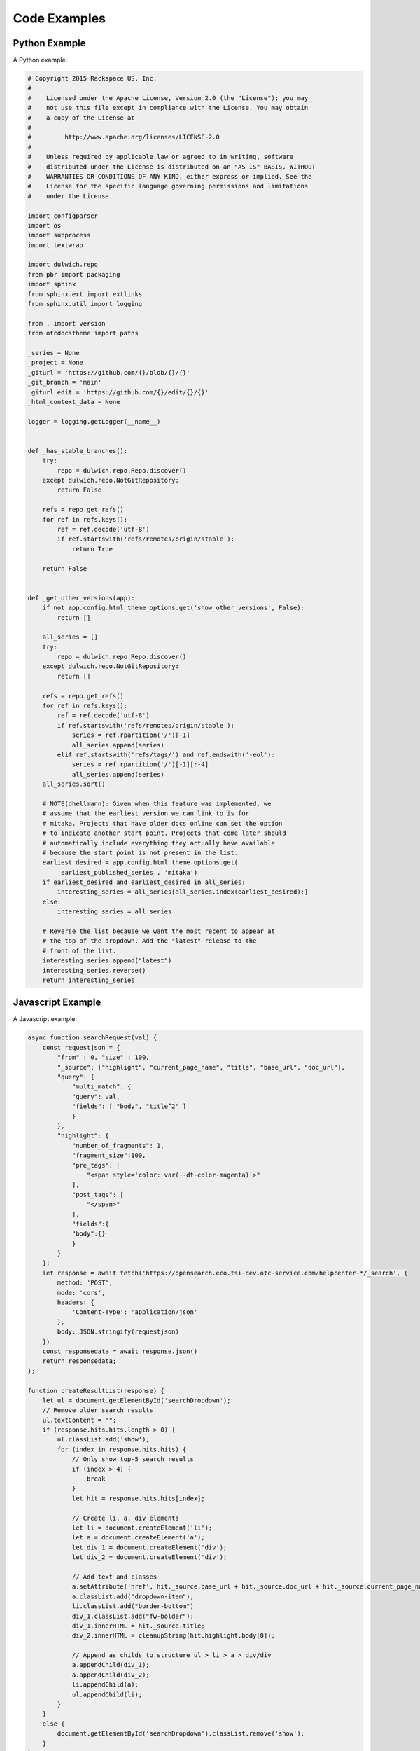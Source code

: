 Code Examples
=============

Python Example
--------------

A Python example.

.. code-block:: python

    # Copyright 2015 Rackspace US, Inc.
    #
    #    Licensed under the Apache License, Version 2.0 (the "License"); you may
    #    not use this file except in compliance with the License. You may obtain
    #    a copy of the License at
    #
    #         http://www.apache.org/licenses/LICENSE-2.0
    #
    #    Unless required by applicable law or agreed to in writing, software
    #    distributed under the License is distributed on an "AS IS" BASIS, WITHOUT
    #    WARRANTIES OR CONDITIONS OF ANY KIND, either express or implied. See the
    #    License for the specific language governing permissions and limitations
    #    under the License.

    import configparser
    import os
    import subprocess
    import textwrap

    import dulwich.repo
    from pbr import packaging
    import sphinx
    from sphinx.ext import extlinks
    from sphinx.util import logging

    from . import version
    from otcdocstheme import paths

    _series = None
    _project = None
    _giturl = 'https://github.com/{}/blob/{}/{}'
    _git_branch = 'main'
    _giturl_edit = 'https://github.com/{}/edit/{}/{}'
    _html_context_data = None

    logger = logging.getLogger(__name__)


    def _has_stable_branches():
        try:
            repo = dulwich.repo.Repo.discover()
        except dulwich.repo.NotGitRepository:
            return False

        refs = repo.get_refs()
        for ref in refs.keys():
            ref = ref.decode('utf-8')
            if ref.startswith('refs/remotes/origin/stable'):
                return True

        return False


    def _get_other_versions(app):
        if not app.config.html_theme_options.get('show_other_versions', False):
            return []

        all_series = []
        try:
            repo = dulwich.repo.Repo.discover()
        except dulwich.repo.NotGitRepository:
            return []

        refs = repo.get_refs()
        for ref in refs.keys():
            ref = ref.decode('utf-8')
            if ref.startswith('refs/remotes/origin/stable'):
                series = ref.rpartition('/')[-1]
                all_series.append(series)
            elif ref.startswith('refs/tags/') and ref.endswith('-eol'):
                series = ref.rpartition('/')[-1][:-4]
                all_series.append(series)
        all_series.sort()

        # NOTE(dhellmann): Given when this feature was implemented, we
        # assume that the earliest version we can link to is for
        # mitaka. Projects that have older docs online can set the option
        # to indicate another start point. Projects that come later should
        # automatically include everything they actually have available
        # because the start point is not present in the list.
        earliest_desired = app.config.html_theme_options.get(
            'earliest_published_series', 'mitaka')
        if earliest_desired and earliest_desired in all_series:
            interesting_series = all_series[all_series.index(earliest_desired):]
        else:
            interesting_series = all_series

        # Reverse the list because we want the most recent to appear at
        # the top of the dropdown. Add the "latest" release to the
        # front of the list.
        interesting_series.append("latest")
        interesting_series.reverse()
        return interesting_series

Javascript Example
------------------

A Javascript example.

.. code-block:: javascript
    
    async function searchRequest(val) {
        const requestjson = {
            "from" : 0, "size" : 100,
            "_source": ["highlight", "current_page_name", "title", "base_url", "doc_url"],
            "query": {
                "multi_match": {
                "query": val,
                "fields": [ "body", "title^2" ]
                }
            },
            "highlight": {
                "number_of_fragments": 1,
                "fragment_size":100,
                "pre_tags": [
                    "<span style='color: var(--dt-color-magenta)'>"
                ],
                "post_tags": [
                    "</span>"
                ],
                "fields":{
                "body":{}
                }
            }
        };
        let response = await fetch('https://opensearch.eco.tsi-dev.otc-service.com/helpcenter-*/_search', {
            method: 'POST',
            mode: 'cors',
            headers: {
                'Content-Type': 'application/json'
            },
            body: JSON.stringify(requestjson)
        })
        const responsedata = await response.json()
        return responsedata;
    };

    function createResultList(response) {
        let ul = document.getElementById('searchDropdown');
        // Remove older search results
        ul.textContent = "";
        if (response.hits.hits.length > 0) {
            ul.classList.add('show');
            for (index in response.hits.hits) {
                // Only show top-5 search results
                if (index > 4) {
                    break
                }
                let hit = response.hits.hits[index];

                // Create li, a, div elements
                let li = document.createElement('li');
                let a = document.createElement('a');
                let div_1 = document.createElement('div');
                let div_2 = document.createElement('div');

                // Add text and classes
                a.setAttribute('href', hit._source.base_url + hit._source.doc_url + hit._source.current_page_name + '.html');
                a.classList.add("dropdown-item");
                li.classList.add("border-bottom")
                div_1.classList.add("fw-bolder");
                div_1.innerHTML = hit._source.title;
                div_2.innerHTML = cleanupString(hit.highlight.body[0]);

                // Append as childs to structure ul > li > a > div/div
                a.appendChild(div_1);
                a.appendChild(div_2);
                li.appendChild(a);
                ul.appendChild(li);
            }
        }
        else {
            document.getElementById('searchDropdown').classList.remove('show');
        }
    };

    const createMainResult = (response) => {
        // Function to generate result list on main content
        // Remove search as you type results
        document.getElementById('searchDropdown').classList.remove('show');

        let div = document.getElementById('searchResultsEnter')
        // Check whether the searchResultsEnter div already exists
        if (typeof(div)!= 'undefined' && div != null) {
            div = document.getElementById('searchResultsEnter')

        }
        // If it does not exist create it
        else {
            // Search for content div, hide it and add search results
            let contentDiv = document.getElementById('docs-content')
            contentDiv.insertAdjacentHTML("afterend", "<div id='searchResultsEnter' class='overflow-hidden'></div>");
            contentDiv.classList.add('nodisplay')
            document.getElementById('left-sidebar').classList.add('not-visible')
            document.getElementById('right-sidebar').classList.add('not-visible')
            document.getElementById('breadcrumbs').classList.add('not-visible')
            div = document.getElementById('searchResultsEnter')
        }

        // Remove old search results
        div.textContent = ""

        // Create Results Headline
        let h1 = document.createElement('h1')
        h1.innerHTML = "Search Results: " + response.hits.hits.length
        h1.setAttribute('style', 'font-size: 1.5rem')
        h1.classList.add('ps-3')
        h1.classList.add('d-flex')
        h1.classList.add('justify-content-between')

        // Search Results Close Button
        let i = document.createElement('i')
        i.classList.add('fa')
        i.classList.add('fa-close')
        i.setAttribute('onclick', 'deleteEnterResults()')
        h1.appendChild(i)
        div.appendChild(h1)

        // Create Result-List
        let index = 0
        let ul_index = 0
        let hit_length = response.hits.hits.length
        let ul;
        // number of results per page
        let pagination_size = 10;
        while (hit_length > 0) {
            // Create list pages

            if ((index % pagination_size) == 0) {
                ul_index = ul_index + 1;
                ul = document.createElement('ul');
            }
            if (ul_index > 1) {
                ul.classList.add('nodisplay')
            }
            ul.classList.add('p-0')
            ul.setAttribute('id', "ul_" + ul_index)
            div.appendChild(ul)

            let hit = response.hits.hits[index];

            // Create li, a, div elements
            let li = document.createElement('li');
            let a = document.createElement('a');
            let div_1 = document.createElement('div');
            let div_2 = document.createElement('div');
            let div_url = document.createElement('div');

            // Add text and classes
            a.setAttribute('href', hit._source.base_url + hit._source.doc_url + hit._source.current_page_name + '.html');
            a.classList.add("dropdown-item");
            li.classList.add("nobullets")
            li.classList.add("border-bottom")
            div_1.classList.add("search-title");
            div_url.classList.add("path-green");
            div_1.innerHTML = hit._source.title;
            div_url.innerHTML = hit._source.doc_url + hit._source.current_page_name;
            div_2.innerHTML = cleanupString(hit.highlight.body[0]);

            // Append as childs to structure ul > li > a > div/div
            a.appendChild(div_1);
            a.appendChild(div_url);
            a.appendChild(div_2);
            li.appendChild(a);
            ul.appendChild(li);

            index = index + 1
            hit_length = hit_length - 1
        }

        if (ul_index > 0) {
            // Create Pagination
            let nav = document.createElement('nav');
            let ul_pagination = document.createElement('ul');
            ul_pagination.setAttribute('id', 'ul-pagination');
            ul_pagination.classList.add("pagination", "pagination-sm", "justify-content-center");

            // Add pagination sites / li's
            for (let i = 0; i < ul_index; i++) {
                let li_pagination = document.createElement('li');
                li_pagination.setAttribute('onclick', 'pagination(this)');
                if (i == 0) {
                    li_pagination.classList.add("page-item", "active");
                } else {
                    li_pagination.classList.add("page-item");
                }
                let a_pagination = document.createElement("a");
                a_pagination.classList.add("page-link");
                a_pagination.setAttribute('href', '#');
                a_pagination.innerHTML = (i + 1).toString()
                li_pagination.appendChild(a_pagination);
                ul_pagination.appendChild(li_pagination);
            }
            nav.appendChild(ul_pagination);
            div.appendChild(nav);
        }
    }
